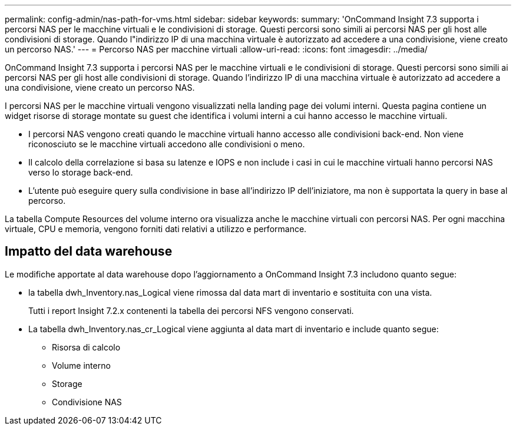 ---
permalink: config-admin/nas-path-for-vms.html 
sidebar: sidebar 
keywords:  
summary: 'OnCommand Insight 7.3 supporta i percorsi NAS per le macchine virtuali e le condivisioni di storage. Questi percorsi sono simili ai percorsi NAS per gli host alle condivisioni di storage. Quando l"indirizzo IP di una macchina virtuale è autorizzato ad accedere a una condivisione, viene creato un percorso NAS.' 
---
= Percorso NAS per macchine virtuali
:allow-uri-read: 
:icons: font
:imagesdir: ../media/


[role="lead"]
OnCommand Insight 7.3 supporta i percorsi NAS per le macchine virtuali e le condivisioni di storage. Questi percorsi sono simili ai percorsi NAS per gli host alle condivisioni di storage. Quando l'indirizzo IP di una macchina virtuale è autorizzato ad accedere a una condivisione, viene creato un percorso NAS.

I percorsi NAS per le macchine virtuali vengono visualizzati nella landing page dei volumi interni. Questa pagina contiene un widget risorse di storage montate su guest che identifica i volumi interni a cui hanno accesso le macchine virtuali.

* I percorsi NAS vengono creati quando le macchine virtuali hanno accesso alle condivisioni back-end. Non viene riconosciuto se le macchine virtuali accedono alle condivisioni o meno.
* Il calcolo della correlazione si basa su latenze e IOPS e non include i casi in cui le macchine virtuali hanno percorsi NAS verso lo storage back-end.
* L'utente può eseguire query sulla condivisione in base all'indirizzo IP dell'iniziatore, ma non è supportata la query in base al percorso.


La tabella Compute Resources del volume interno ora visualizza anche le macchine virtuali con percorsi NAS. Per ogni macchina virtuale, CPU e memoria, vengono forniti dati relativi a utilizzo e performance.



== Impatto del data warehouse

Le modifiche apportate al data warehouse dopo l'aggiornamento a OnCommand Insight 7.3 includono quanto segue:

* la tabella dwh_Inventory.nas_Logical viene rimossa dal data mart di inventario e sostituita con una vista.
+
Tutti i report Insight 7.2.x contenenti la tabella dei percorsi NFS vengono conservati.

* La tabella dwh_Inventory.nas_cr_Logical viene aggiunta al data mart di inventario e include quanto segue:
+
** Risorsa di calcolo
** Volume interno
** Storage
** Condivisione NAS



